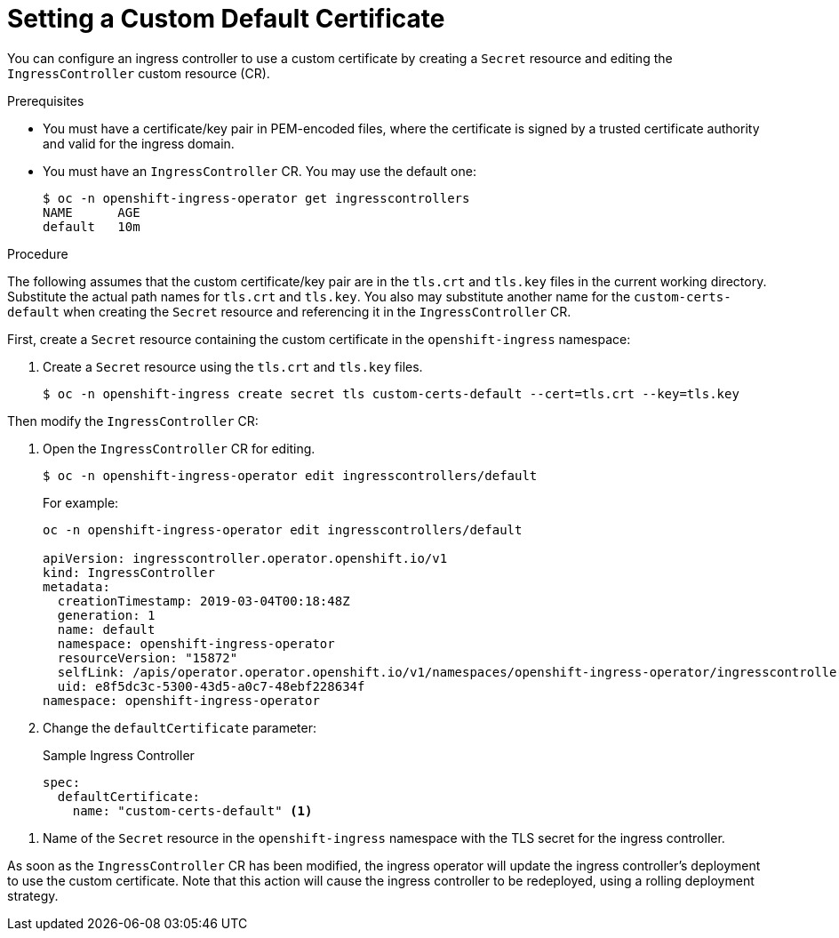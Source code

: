 // Module included in the following assemblies:
//
// * ingress/ingress-operator.adoc

[id='ingress-setting-a-custom-default-certificate-{context}']
= Setting a Custom Default Certificate

You can configure an ingress controller to use a custom certificate by creating a `Secret` resource and editing the `IngressController` custom resource (CR).

.Prerequisites

* You must have a certificate/key pair in PEM-encoded files, where the certificate is signed by a trusted certificate authority and valid for the ingress domain.

* You must have an `IngressController` CR.  You may use the default one:
+
----
$ oc -n openshift-ingress-operator get ingresscontrollers
NAME      AGE
default   10m
----

.Procedure

The following assumes that the custom certificate/key pair are in the `tls.crt` and `tls.key` files in the current working directory.  Substitute the actual path names for `tls.crt` and `tls.key`.  You also may substitute another name for the `custom-certs-default` when creating the `Secret` resource and referencing it in the `IngressController` CR.

First, create a `Secret` resource containing the custom certificate in the `openshift-ingress` namespace:

. Create a `Secret` resource using the `tls.crt` and `tls.key` files.
+
----
$ oc -n openshift-ingress create secret tls custom-certs-default --cert=tls.crt --key=tls.key
----

Then modify the `IngressController` CR:

. Open the `IngressController` CR for editing.
+
----
$ oc -n openshift-ingress-operator edit ingresscontrollers/default
----
+
For example:
+
----
oc -n openshift-ingress-operator edit ingresscontrollers/default

apiVersion: ingresscontroller.operator.openshift.io/v1
kind: IngressController
metadata:
  creationTimestamp: 2019-03-04T00:18:48Z
  generation: 1
  name: default
  namespace: openshift-ingress-operator
  resourceVersion: "15872"
  selfLink: /apis/operator.operator.openshift.io/v1/namespaces/openshift-ingress-operator/ingresscontrollers/default
  uid: e8f5dc3c-5300-43d5-a0c7-48ebf228634f
namespace: openshift-ingress-operator
----

. Change the `defaultCertificate` parameter:
+
.Sample Ingress Controller
[source,yaml]
----
spec:
  defaultCertificate:
    name: "custom-certs-default" <1>
----

<1> Name of the `Secret` resource in the `openshift-ingress` namespace with the TLS secret for the ingress controller.

As soon as the `IngressController` CR has been modified, the ingress operator will update the ingress controller's deployment to use the custom certificate.  Note that this action will cause the ingress controller to be redeployed, using a rolling deployment strategy.
